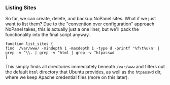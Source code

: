 *** Listing Sites
    So far, we can create, delete, and backup NoPanel sites. What if we just want to list them? Due to the "convention over configuration" approach NoPanel takes, this is actually just a one liner, but we'll pack the functionality into the final script anyway.

#+NAME: list_sites
#+BEGIN_SRC sh padline: no noweb: yes
function list_sites {
find  /var/www/ -mindepth 1 -maxdepth 1 -type d -printf '%f\t%u\n' | grep -v ^\\. | grep -v ^html | grep -v ^htpasswd
}
#+END_SRC

This simply finds all directories immediately beneath =/var/www= and filters out the default =html= directory that Ubuntu provides, as well as the =htpasswd= dir, where we keep Apache credential files (more on this later).
